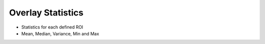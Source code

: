 Overlay Statistics
==================

- Statistics for each defined ROI
- Mean, Median, Variance, Min and Max

.. image:: screenshots/Selection_177.jpg
